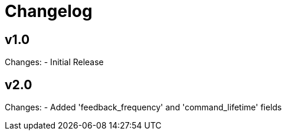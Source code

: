 # Changelog

## v1.0

Changes:
- Initial Release

## v2.0

Changes:
- Added 'feedback_frequency' and 'command_lifetime' fields

